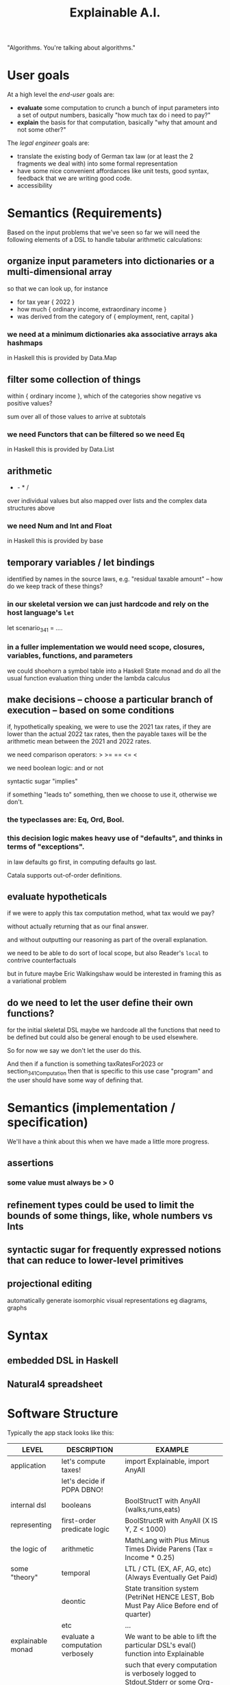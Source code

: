 #+TITLE: Explainable A.I.

"Algorithms. You're talking about algorithms."

* User goals

At a high level the /end-user/ goals are:
- *evaluate* some computation to crunch a bunch of input parameters into a set of output numbers, basically "how much tax do i need to pay?"
- *explain* the basis for that computation, basically "why that amount and not some other?"

The /legal engineer/ goals are:
- translate the existing body of German tax law (or at least the 2 fragments we deal with) into some formal representation
- have some nice convenient affordances like unit tests, good syntax, feedback that we are writing good code.
- accessibility

* Semantics (Requirements)

Based on the input problems that we've seen so far we will need the following elements of a DSL to handle tabular arithmetic calculations:

** organize input parameters into dictionaries or a multi-dimensional array

so that we can look up, for instance
- for tax year { 2022 }
- how much { ordinary income, extraordinary income }
- was derived from the category of { employment, rent, capital }

*** we need at a minimum dictionaries aka associative arrays aka hashmaps

in Haskell this is provided by Data.Map

** filter some collection of things

within { ordinary income }, which of the categories show negative vs positive values?

sum over all of those values to arrive at subtotals

*** we need Functors that can be filtered so we need Eq

in Haskell this is provided by Data.List

** arithmetic

+ - * /

over individual values but also mapped over lists and the complex data structures above

*** we need Num and Int and Float

in Haskell this is provided by base

** temporary variables / let bindings

identified by names in the source laws, e.g. "residual taxable amount" -- how do we keep track of these things?

*** in our skeletal version we can just hardcode and rely on the host language's ~let~

let scenario_34_1 = ....

*** in a fuller implementation we would need scope, closures, variables, functions, and parameters

we could shoehorn a symbol table into a Haskell State monad and do all the usual function evaluation thing under the lambda calculus

** make decisions -- choose a particular branch of execution -- based on some conditions

if, hypothetically speaking, we were to use the 2021 tax rates, if they are lower than the actual 2022 tax rates, then the payable taxes will be the arithmetic mean between the 2021 and 2022 rates.

we need comparison operators: > >= == <= <

we need boolean logic: and or not

syntactic sugar "implies"

if something "leads to" something, then we choose to use it, otherwise we don't.

*** the typeclasses are: Eq, Ord, Bool.

*** this decision logic makes heavy use of "defaults", and thinks in terms of "exceptions".

in law defaults go first, in computing defaults go last.

Catala supports out-of-order definitions.

** evaluate hypotheticals

if we were to apply this tax computation method, what tax would we pay?

without actually returning that as our final answer.

and without outputting our reasoning as part of the overall explanation.

we need to be able to do sort of local scope, but also Reader's ~local~ to contrive counterfactuals

but in future maybe Eric Walkingshaw would be interested in framing this as a variational problem

** do we need to let the user define their own functions?

for the initial skeletal DSL maybe we hardcode all the functions that need to be defined but could also be general enough to be used elsewhere.

So for now we say we don't let the user do this.

And then if a function is something taxRatesFor2023 or section_34_1_Computation then that is specific to this use case "program" and the user should have some way of defining that.

* Semantics (implementation / specification)

We'll have a think about this when we have made a little more progress.

** assertions

*** some value must always be > 0

** refinement types could be used to limit the bounds of some things, like, whole numbers vs Ints

** syntactic sugar for frequently expressed notions that can reduce to lower-level primitives

** projectional editing

automatically generate isomorphic visual representations eg diagrams, graphs

* Syntax

** embedded DSL in Haskell



** Natural4 spreadsheet

* Software Structure

Typically the app stack looks like this:

| LEVEL             | DESCRIPTION                      | EXAMPLE                                                                                  |
|-------------------+----------------------------------+------------------------------------------------------------------------------------------|
| application       | let's compute taxes!             | import Explainable, import AnyAll                                                        |
|                   | let's decide if PDPA DBNO!       |                                                                                          |
|-------------------+----------------------------------+------------------------------------------------------------------------------------------|
| internal dsl      | booleans                         | BoolStructT with AnyAll (walks,runs,eats)                                                |
| representing      | first-order predicate logic      | BoolStructR with AnyAll (X IS Y, Z < 1000)                                               |
| the logic of      | arithmetic                       | MathLang with Plus Minus Times Divide Parens (Tax = Income * 0.25)                       |
| some "theory"     | temporal                         | LTL / CTL (EX, AF, AG, etc) (Always Eventually Get Paid)                                 |
|                   | deontic                          | State transition system (PetriNet HENCE LEST, Bob Must Pay Alice Before end of quarter)  |
|                   | etc                              | ...                                                                                      |
|-------------------+----------------------------------+------------------------------------------------------------------------------------------|
| explainable monad | evaluate a computation verbosely | We want to be able to lift the particular DSL's eval() function into Explainable         |
|                   |                                  | such that every computation is verbosely logged to Stdout,Stderr or some Org-Mode format |

Each of the internal DSLs should be able to run within Explainable:

Suppose we are given ~(Tax = Income * 0.25) :: MathLang~

We eval it inside Explainable and we get literal output like                                                     

#+BEGIN_EXAMPLE                                                                    
Tax is 2,500                                                                       
Because Tax = Income * 0.25                                                        
And Income is 10,000.                                                              
#+END_EXAMPLE                                                                      
                                                                                   
This should work for any of the "internal DSLs" above, so we can
evaluate boolean AnyAlls, we can evaluate arithmetic expressions, we
can do more interesting things with the modal logics.

** Example of Explanation

In ~Explainable.hs~ you will find a family of functions ~xplainE~, ~xplainF~, ~xplainL~ which take some Reader environment and some expression in the DSL, and return an IO of the result, the explanation, and the state that was accumulated along the way. (Also a Writer ~[String]~ which isn't actually used but it's there because we are taking advantage of ~RWST~ so we have to respect the ~W~ somehow.)

The ~xplainF~ evaluates & explains an ~Expr Float~.

The ~xplainL~ evaluates & explains an ~ExprList Float~.

The ~xplainE~ evaluates & explains an arbitrary ~Explainable~.

So any future explainable DSL should have a similar structure in which the ~Expr~ expression language can be evaluated and explained within the ~Explainable~ monad.

** How to compose Explainable with whatever Expression DSL?


Should we make Explainable a typeclass, and then instantiate things like AnyAll into Explainable?
